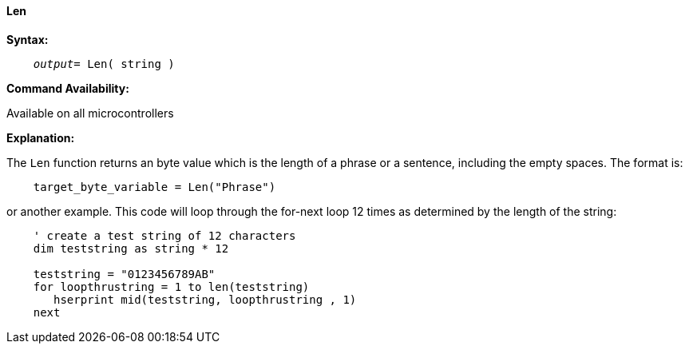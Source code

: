 ==== Len

*Syntax:*
[subs="quotes"]
----
    __output__= Len( string )
----

*Command Availability:*

Available on all microcontrollers

*Explanation:*

The `Len` function returns an byte value which is the length of a phrase or a sentence, including the empty spaces. The format is:

----
    target_byte_variable = Len("Phrase")
----

or another example. This code will loop through the for-next loop 12 times as determined by the length of the string: +
----
    ' create a test string of 12 characters
    dim teststring as string * 12

    teststring = "0123456789AB"
    for loopthrustring = 1 to len(teststring)
       hserprint mid(teststring, loopthrustring , 1)
    next
----